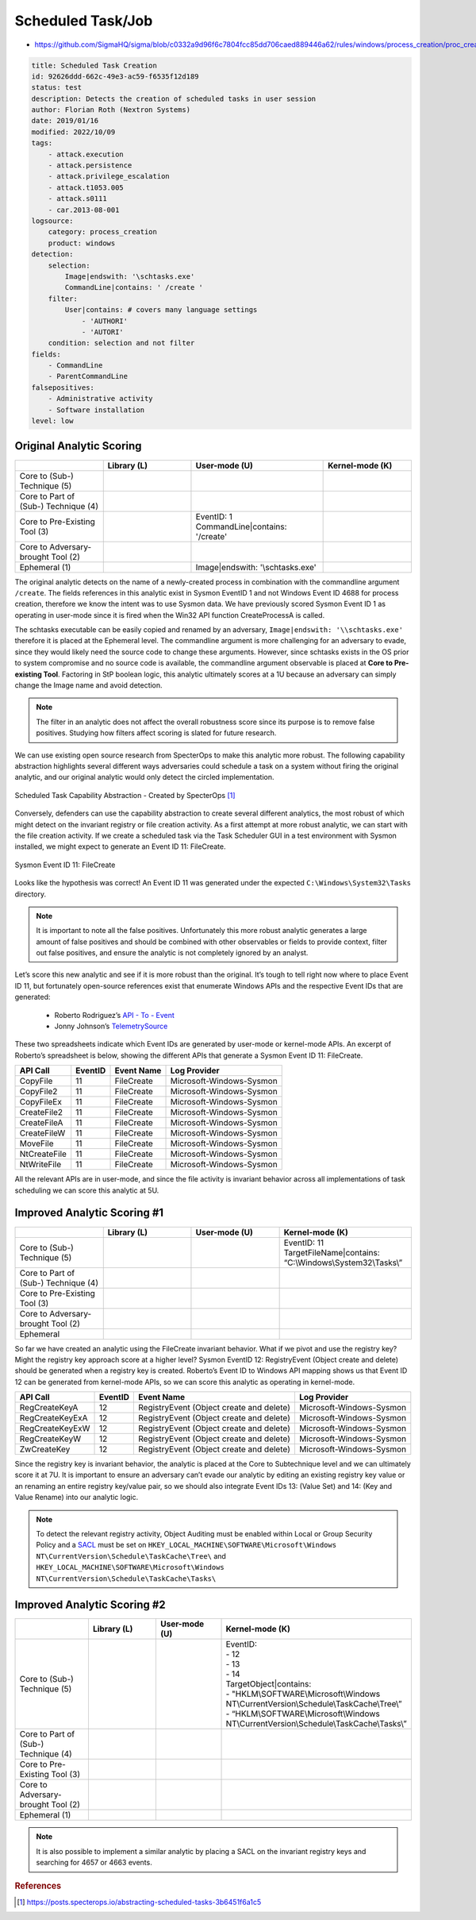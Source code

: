 ------------------
Scheduled Task/Job
------------------

..
    Insert link to analytic here (like a Sigma rule)

- https://github.com/SigmaHQ/sigma/blob/c0332a9d96f6c7804fcc85dd706caed889446a62/rules/windows/process_creation/proc_creation_win_schtasks_creation.yml 

.. code-block:: yaml

  title: Scheduled Task Creation
  id: 92626ddd-662c-49e3-ac59-f6535f12d189
  status: test
  description: Detects the creation of scheduled tasks in user session
  author: Florian Roth (Nextron Systems)
  date: 2019/01/16
  modified: 2022/10/09
  tags:
      - attack.execution
      - attack.persistence
      - attack.privilege_escalation
      - attack.t1053.005
      - attack.s0111
      - car.2013-08-001
  logsource:
      category: process_creation
      product: windows
  detection:
      selection:
          Image|endswith: '\schtasks.exe'
          CommandLine|contains: ' /create '
      filter:
          User|contains: # covers many language settings
              - 'AUTHORI'
              - 'AUTORI'
      condition: selection and not filter
  fields:
      - CommandLine
      - ParentCommandLine
  falsepositives:
      - Administrative activity
      - Software installation
  level: low

Original Analytic Scoring
^^^^^^^^^^^^^^^^^^^^^^^^^

.. list-table::
    :widths: 20 20 30 20
    :header-rows: 1

    * - 
      - Library (L)
      - User-mode (U)
      - Kernel-mode (K)
    * - Core to (Sub-) Technique (5)
      - 
      - 
      - 
    * - Core to Part of (Sub-) Technique (4)
      - 
      -
      -
    * - Core to Pre-Existing Tool (3)
      - 
      - | EventID: 1
        | CommandLine|contains: '/create'
      -
    * - Core to Adversary-brought Tool (2)
      - 
      - 
      - 
    * - Ephemeral (1)
      - 
      - Image|endswith: '\\schtasks.exe'
      - 

The original analytic detects on the name of a newly-created process in combination with the commandline argument 
``/create``. The fields references in this analytic exist in Sysmon EventID 1 and not Windows Event ID 4688 for 
process creation, therefore we know the intent was to use Sysmon data. We have previously scored Sysmon Event ID 
1 as operating in user-mode since it is fired when the Win32 API function CreateProcessA is called. 

The schtasks executable can be easily copied and renamed by an adversary, ``Image|endswith: '\\schtasks.exe'`` 
therefore it is placed at the Ephemeral level. The commandline argument is more challenging for an adversary to 
evade, since they would likely need the source code to change these arguments. However, since schtasks exists in 
the OS prior to system compromise and no source code is available, the commandline argument observable is placed 
at **Core to Pre-existing Tool**. Factoring in StP boolean logic, this analytic ultimately scores at a 1U because 
an adversary can simply change the Image name and avoid detection.

.. note:: 
  The filter in an analytic does not affect the overall robustness score since its purpose is to remove false positives.
  Studying how filters affect scoring is slated for future research.


We can use existing open source research from SpecterOps to make this analytic more robust. The following 
capability abstraction highlights several different ways adversaries could schedule a task on a system without 
firing the original analytic, and our original analytic would only detect the circled implementation.

.. figure:: ../_static/scheduled_task_capability_abstraction_markedup.png
  :alt: Scheduled Task Capability Abstraction - Created by SpecterOps
  :align: center
  
  Scheduled Task Capability Abstraction - Created by SpecterOps [#f1]_

Conversely, defenders can use the capability abstraction to create several different analytics, the most 
robust of which might detect on the invariant registry or file creation activity. As a first attempt at more robust 
analytic, we can start with the file creation activity. If we create a scheduled task via the Task 
Scheduler GUI in a test environment with Sysmon installed, we might expect to generate an Event ID 11: FileCreate.

.. figure:: ../_static/sysmon_eventid11_schtasks.png
  :alt: Sysmon Event ID 11: FileCreate
  :align: center

  Sysmon Event ID 11: FileCreate

Looks like the hypothesis was correct! An Event ID 11 was generated under the expected ``C:\Windows\System32\Tasks`` 
directory. 

.. note::
  It is important to note all the false positives. Unfortunately this more robust analytic generates a large amount of false positives and should be combined with other observables or fields to provide 
  context, filter out false positives, and ensure the analytic is not completely ignored by an analyst. 


Let’s score this new analytic and see if it is more robust than the original. It’s tough to tell right now where to place Event ID 11, but fortunately 
open-source references exist that enumerate Windows APIs and the respective Event IDs that are generated:

  - Roberto Rodriguez’s `API - To - Event <https://docs.google.com/spreadsheets/d/1Y3MHsgDWj_xH4qrqIMs4kYJq1FSuqv4LqIrcX24L10A/edit#gid=0>`_
  - Jonny Johnson’s `TelemetrySource <https://docs.google.com/spreadsheets/d/1d7hPRktxzYWmYtfLFaU_vMBKX2z98bci0fssTYyofdo/edit#gid=0>`_

These two spreadsheets indicate which Event IDs are generated by user-mode or kernel-mode APIs. An excerpt of Roberto’s spreadsheet is below, showing the different 
APIs that generate a Sysmon Event ID 11: FileCreate.

+--------------+---------+------------+--------------------------+
|   API Call   | EventID | Event Name |       Log Provider       |
+==============+=========+============+==========================+
|   CopyFile   |   11    | FileCreate | Microsoft-Windows-Sysmon |
+--------------+---------+------------+--------------------------+
|  CopyFile2   |   11    | FileCreate | Microsoft-Windows-Sysmon |
+--------------+---------+------------+--------------------------+
|  CopyFileEx  |   11    | FileCreate | Microsoft-Windows-Sysmon |
+--------------+---------+------------+--------------------------+
| CreateFile2  |   11    | FileCreate | Microsoft-Windows-Sysmon |
+--------------+---------+------------+--------------------------+
| CreateFileA  |   11    | FileCreate | Microsoft-Windows-Sysmon |
+--------------+---------+------------+--------------------------+
| CreateFileW  |   11    | FileCreate | Microsoft-Windows-Sysmon |
+--------------+---------+------------+--------------------------+
|   MoveFile   |   11    | FileCreate | Microsoft-Windows-Sysmon |
+--------------+---------+------------+--------------------------+
| NtCreateFile |   11    | FileCreate | Microsoft-Windows-Sysmon |
+--------------+---------+------------+--------------------------+
| NtWriteFile  |   11    | FileCreate | Microsoft-Windows-Sysmon |
+--------------+---------+------------+--------------------------+


All the relevant APIs are in user-mode, and since the file activity is invariant behavior across all implementations of 
task scheduling we can score this analytic at 5U.

Improved Analytic Scoring #1
^^^^^^^^^^^^^^^^^^^^^^^^^^^^

.. list-table::
    :widths: 20 20 20 30
    :header-rows: 1

    * - 
      - Library (L)
      - User-mode (U)
      - Kernel-mode (K)
    * - Core to (Sub-) Technique (5)
      - 
      - 
      - | EventID: 11
        | TargetFileName|contains: “C:\\Windows\\System32\\Tasks\\”
    * - Core to Part of (Sub-) Technique (4)
      - 
      -
      -
    * - Core to Pre-Existing Tool (3)
      - 
      - 
      -
    * - Core to Adversary-brought Tool (2)
      - 
      - 
      - 
    * - Ephemeral
      - 
      - 
      - 

So far we have created an analytic using the FileCreate invariant behavior. What if we pivot and use the registry key? Might the registry key approach score 
at a higher level? Sysmon EventID 12: RegistryEvent (Object create and delete) should be generated when a registry key is created. Roberto’s Event ID to 
Windows API mapping shows us that Event ID 12 can be generated from kernel-mode APIs, so we can score this analytic as operating in kernel-mode. 

+-------------------------+---------+------------------------------------------+--------------------------+
|        API Call         | EventID |                Event Name                |       Log Provider       |
+=========================+=========+==========================================+==========================+
|      RegCreateKeyA      |   12    | RegistryEvent (Object create and delete) | Microsoft-Windows-Sysmon |
+-------------------------+---------+------------------------------------------+--------------------------+
|     RegCreateKeyExA     |   12    | RegistryEvent (Object create and delete) | Microsoft-Windows-Sysmon |
+-------------------------+---------+------------------------------------------+--------------------------+
|     RegCreateKeyExW     |   12    | RegistryEvent (Object create and delete) | Microsoft-Windows-Sysmon |
+-------------------------+---------+------------------------------------------+--------------------------+
|      RegCreateKeyW      |   12    | RegistryEvent (Object create and delete) | Microsoft-Windows-Sysmon |
+-------------------------+---------+------------------------------------------+--------------------------+
|       ZwCreateKey       |   12    | RegistryEvent (Object create and delete) | Microsoft-Windows-Sysmon |
+-------------------------+---------+------------------------------------------+--------------------------+

Since the registry key is invariant behavior, the analytic is placed at the Core to Subtechnique level and we 
can ultimately score it at 7U. It is important to ensure an adversary can’t evade our analytic by editing an 
existing registry key value or an renaming an entire registry key/value pair, so we should also integrate Event 
IDs 13: (Value Set) and 14: (Key and Value Rename) into our analytic logic.

.. note::
  To detect the relevant registry activity, Object Auditing must be enabled within Local or Group 
  Security Policy and a `SACL <https://learn.microsoft.com/en-us/windows/win32/secauthz/access-control-lists>`_ must be set on ``HKEY_LOCAL_MACHINE\SOFTWARE\Microsoft\Windows NT\CurrentVersion\Schedule\TaskCache\Tree\`` and 
  ``HKEY_LOCAL_MACHINE\SOFTWARE\Microsoft\Windows NT\CurrentVersion\Schedule\TaskCache\Tasks\``

Improved Analytic Scoring #2
^^^^^^^^^^^^^^^^^^^^^^^^^^^^

.. list-table::
    :widths: 20 20 20 30
    :header-rows: 1

    * - 
      - Library (L)
      - User-mode (U)
      - Kernel-mode (K)
    * - Core to (Sub-) Technique (5)
      -  
      - 
      - | EventID:
        | - 12
        | - 13
        | - 14 
        | TargetObject|contains: 
        | - "HKLM\\SOFTWARE\\Microsoft\\Windows NT\\CurrentVersion\\Schedule\\TaskCache\\Tree\\”
        | - “HKLM\\SOFTWARE\\Microsoft\\Windows NT\\CurrentVersion\\Schedule\\TaskCache\\Tasks\\”
    * - Core to Part of (Sub-) Technique (4)
      - 
      -
      -
    * - Core to Pre-Existing Tool (3)
      - 
      - 
      -
    * - Core to Adversary-brought Tool (2)
      - 
      - 
      - 
    * - Ephemeral (1)
      - 
      - 
      - 

.. note:: 
  It is also possible to implement a similar analytic by placing a SACL on the invariant registry keys and searching for 4657 or 4663 events.

.. rubric:: References

.. [#f1] https://posts.specterops.io/abstracting-scheduled-tasks-3b6451f6a1c5
